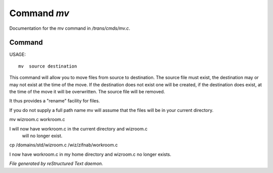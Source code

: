 *************
Command *mv*
*************

Documentation for the mv command in */trans/cmds/mv.c*.

Command
=======

USAGE::

	 mv  source destination

This command will allow you to move files from source to
destination.  The source file must exist, the destination may or
may not exist at the time of the move.  If the destination does
not exist one will be created, if the destination does exist, at
the time of the move it will be overwritten.  The source file will
be removed.

It thus provides a "rename" facility for files.

If you do not supply a full path name mv will assume that the
files will be in your current directory.

mv wizroom.c workroom.c

I will now have workroom.c in the current directory and wizroom.c
  will no longer exist.

cp /domains/std/wizroom.c /wiz/zifnab/workroom.c

I now have workroom.c in my home directory and wizroom.c no longer
exists.



*File generated by reStructured Text daemon.*
